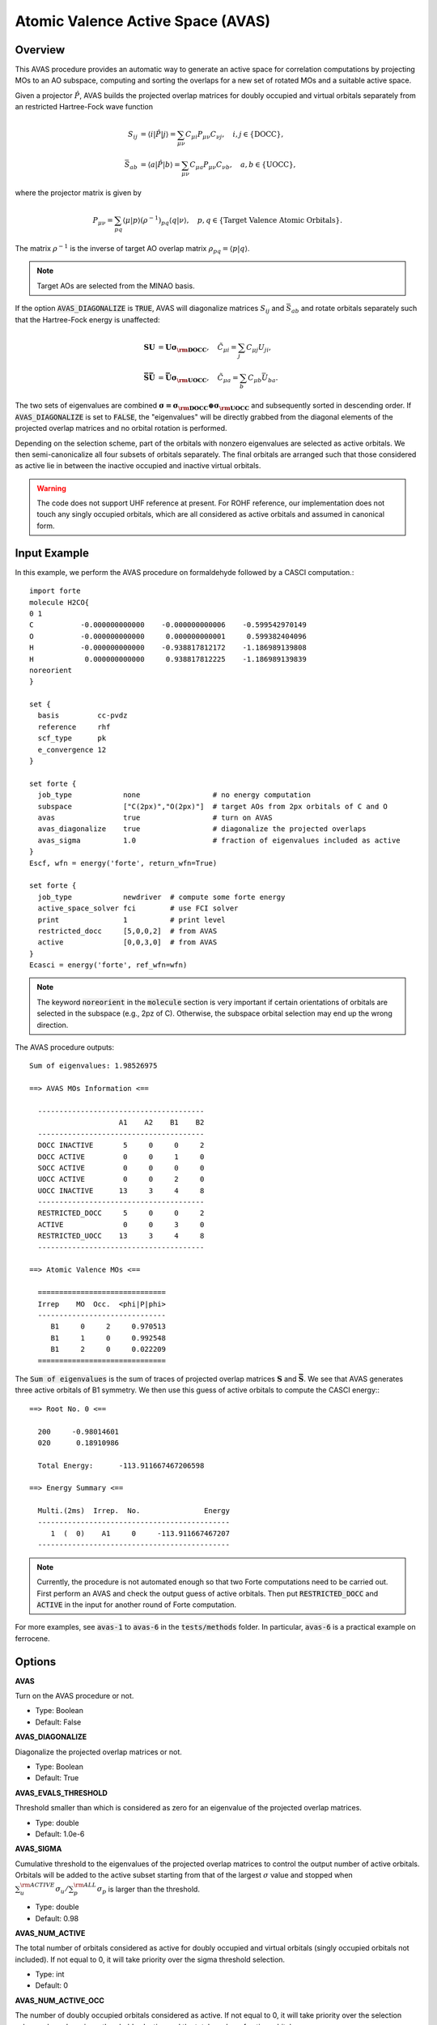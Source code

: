 .. _`sec:methods:avas`:

Atomic Valence Active Space (AVAS)
==================================

.. codeauthor:: Chenxi Cai and Chenyang Li
.. sectionauthor:: Chenyang Li and Nan He

Overview
^^^^^^^^

This AVAS procedure provides an automatic way to generate an active space for correlation
computations by projecting MOs to an AO subspace, computing and sorting the overlaps for
a new set of rotated MOs and a suitable active space.

Given a projector :math:`\hat{P}`, AVAS builds the projected overlap matrices for
doubly occupied and virtual orbitals separately from an restricted Hartree-Fock wave function

.. math::
    S_{ij} &= \langle i | \hat{P} | j \rangle = \sum_{\mu \nu} C_{\mu i} P_{\mu\nu} C_{\nu j},
   \quad i,j \in \{\text{DOCC}\}, \\
    \bar{S}_{ab} &= \langle a | \hat{P} | b \rangle = \sum_{\mu \nu} C_{\mu a} P_{\mu\nu} C_{\nu b},
   \quad a,b \in \{\text{UOCC}\},

where the projector matrix is given by

.. math::
    P_{\mu\nu} = \sum_{pq} \langle \mu | p \rangle (\rho^{-1})_{pq} \langle q | \nu \rangle,
    \quad p, q \in \{\text{Target Valence Atomic Orbitals}\}.

The matrix :math:`\rho^{-1}` is the inverse of target AO overlap matrix
:math:`\rho_{pq} = \langle p | q \rangle`.

.. note::
    Target AOs are selected from the MINAO basis.

If the option :code:`AVAS_DIAGONALIZE` is :code:`TRUE`, AVAS will diagonalize matrices
:math:`S_{ij}` and :math:`\bar{S}_{ab}` and rotate orbitals separately such that
the Hartree-Fock energy is unaffected:

.. math::
    \mathbf{S U} &= \mathbf{U \sigma_{\rm DOCC}}, \quad
    \tilde{C}_{\mu i} = \sum_{j} C_{\mu j} U_{ji}, \\
    \mathbf{\bar{S} \bar{U}} &= \mathbf{\bar{U} \sigma_{\rm UOCC}}, \quad
    \tilde{C}_{\mu a} = \sum_{b} C_{\mu b} \bar{U}_{ba}.

The two sets of eigenvalues are combined
:math:`\mathbf{\sigma = \sigma_{\rm DOCC} \oplus \sigma_{\rm UOCC}}`
and subsequently sorted in descending order.
If :code:`AVAS_DIAGONALIZE` is set to :code:`FALSE`,
the "eigenvalues" will be directly grabbed from the diagonal elements of the projected overlap matrices
and no orbital rotation is performed.

Depending on the selection scheme, part of the orbitals with nonzero eigenvalues
are selected as active orbitals.
We then semi-canonicalize all four subsets of orbitals separately.
The final orbitals are arranged such that those considered as active lie in between
the inactive occupied and inactive virtual orbitals.

.. warning::
    The code does not support UHF reference at present.
    For ROHF reference, our implementation does not touch any singly occupied orbitals,
    which are all considered as active orbitals and assumed in canonical form.

Input Example
^^^^^^^^^^^^^

In this example, we perform the AVAS procedure on formaldehyde
followed by a CASCI computation.::

    import forte
    molecule H2CO{
    0 1
    C           -0.000000000000    -0.000000000006    -0.599542970149
    O           -0.000000000000     0.000000000001     0.599382404096
    H           -0.000000000000    -0.938817812172    -1.186989139808
    H            0.000000000000     0.938817812225    -1.186989139839
    noreorient
    }

    set {
      basis         cc-pvdz
      reference     rhf
      scf_type      pk
      e_convergence 12
    }

    set forte {
      job_type            none                 # no energy computation
      subspace            ["C(2px)","O(2px)"]  # target AOs from 2px orbitals of C and O
      avas                true                 # turn on AVAS
      avas_diagonalize    true                 # diagonalize the projected overlaps
      avas_sigma          1.0                  # fraction of eigenvalues included as active
    }
    Escf, wfn = energy('forte', return_wfn=True)

    set forte {
      job_type            newdriver  # compute some forte energy
      active_space_solver fci        # use FCI solver
      print               1          # print level
      restricted_docc     [5,0,0,2]  # from AVAS
      active              [0,0,3,0]  # from AVAS
    }
    Ecasci = energy('forte', ref_wfn=wfn)

.. note::
    The keyword :code:`noreorient` in the :code:`molecule` section is very important
    if certain orientations of orbitals are selected in the subspace (e.g., 2pz of C).
    Otherwise, the subspace orbital selection may end up the wrong direction.

The AVAS procedure outputs::

    Sum of eigenvalues: 1.98526975

    ==> AVAS MOs Information <==

      ---------------------------------------
                         A1    A2    B1    B2
      ---------------------------------------
      DOCC INACTIVE       5     0     0     2
      DOCC ACTIVE         0     0     1     0
      SOCC ACTIVE         0     0     0     0
      UOCC ACTIVE         0     0     2     0
      UOCC INACTIVE      13     3     4     8
      ---------------------------------------
      RESTRICTED_DOCC     5     0     0     2
      ACTIVE              0     0     3     0
      RESTRICTED_UOCC    13     3     4     8
      ---------------------------------------

    ==> Atomic Valence MOs <==

      ==============================
      Irrep    MO  Occ.  <phi|P|phi>
      ------------------------------
         B1     0     2     0.970513
         B1     1     0     0.992548
         B1     2     0     0.022209
      ==============================

The :code:`Sum of eigenvalues` is the sum of traces of projected overlap matrices
:math:`\mathbf{S}` and :math:`\mathbf{\bar{S}}`.
We see that AVAS generates three active orbitals of B1 symmetry.
We then use this guess of active orbitals to compute the CASCI energy:::

    ==> Root No. 0 <==

      200     -0.98014601
      020      0.18910986

      Total Energy:      -113.911667467206598

    ==> Energy Summary <==

      Multi.(2ms)  Irrep.  No.               Energy
      ---------------------------------------------
         1  (  0)    A1     0     -113.911667467207
      ---------------------------------------------

.. note::
    Currently, the procedure is not automated enough so that
    two Forte computations need to be carried out.
    First perform an AVAS and check the output guess of active orbitals.
    Then put :code:`RESTRICTED_DOCC` and :code:`ACTIVE` in the input for
    another round of Forte computation.

For more examples, see :code:`avas-1` to :code:`avas-6` in the :code:`tests/methods` folder.
In particular, :code:`avas-6` is a practical example on ferrocene.

Options
^^^^^^^

**AVAS**

Turn on the AVAS procedure or not.

* Type: Boolean
* Default: False

**AVAS_DIAGONALIZE**

Diagonalize the projected overlap matrices or not.

* Type: Boolean
* Default: True

**AVAS_EVALS_THRESHOLD**

Threshold smaller than which is considered as zero for
an eigenvalue of the projected overlap matrices.

* Type: double
* Default: 1.0e-6

**AVAS_SIGMA**

Cumulative threshold to the eigenvalues of the projected overlap matrices
to control the output number of active orbitals.
Orbitals will be added to the active subset starting from that of the largest
:math:`\sigma` value and stopped when
:math:`\sum_{u}^{\rm ACTIVE} \sigma_{u} / \sum_{p}^{\rm ALL} \sigma_{p}`
is larger than the threshold.

* Type: double
* Default: 0.98

**AVAS_NUM_ACTIVE**

The total number of orbitals considered as active for
doubly occupied and virtual orbitals (singly occupied orbitals not included).
If not equal to 0, it will take priority over the sigma threshold selection.

* Type: int
* Default: 0

**AVAS_NUM_ACTIVE_OCC**

The number of doubly occupied orbitals considered as active.
If not equal to 0, it will take priority over the selection schemes based on
sigma threshold selection and the total number of active orbitals.

* Type: int
* Default: 0

**AVAS_NUM_ACTIVE_VIR**

The number of virtual orbitals considered as active.
If not equal to 0, it will take priority over the selection schemes based on
sigma threshold selection and the total number of active orbitals.

* Type: int
* Default: 0

Citation Reference
^^^^^^^^^^^^^^^^^^

Automated Construction of Molecular Active Spaces from Atomic Valence Orbitals |br|
`J. Chem. Theory Comput. 13, 4063-4078 (2017) <https://pubs.acs.org/doi/10.1021/acs.jctc.7b00128>`_.

.. |br| raw:: html

   <br />
